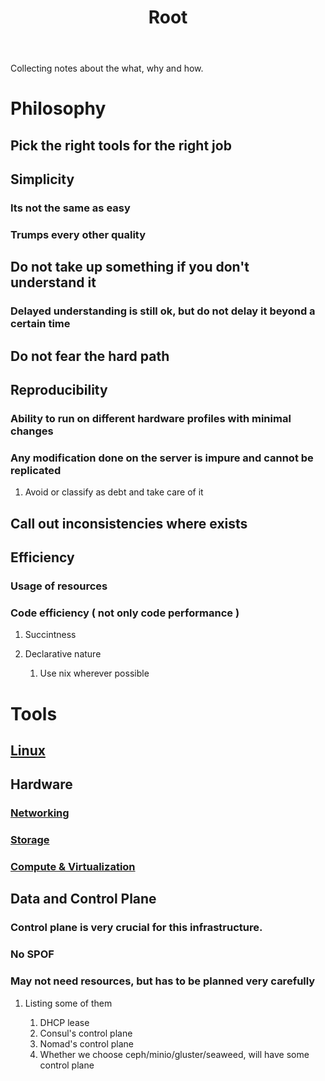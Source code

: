 :PROPERTIES:
:ID:       a85fecbc-c5d1-4e00-865a-9414ccfbef24
:END:
#+title: Root

Collecting notes about the what, why and how.

* Philosophy

** Pick the right tools for the right job

** Simplicity

*** Its not the same as easy

*** Trumps every other quality

** Do not take up something if you don't understand it

*** Delayed understanding is still ok, but do not delay it beyond a certain time

** Do not fear the hard path

** Reproducibility

*** Ability to run on different hardware profiles with minimal changes

*** Any modification done on the server is impure and cannot be replicated

**** Avoid or classify as debt and take care of it

** Call out inconsistencies where exists

** Efficiency

*** Usage of resources

*** Code efficiency ( not only code performance )

**** Succintness

**** Declarative nature

***** Use nix wherever possible

* Tools

** [[id:492543fb-fbc9-4d87-b1f5-fdfd191970da][Linux]]

** Hardware

*** [[id:2c0cccfe-a54e-4819-9981-d633e94b2120][Networking]]

*** [[id:14c3a8a4-6aa0-4da7-87b0-edefb9cc4138][Storage]]

*** [[id:e7dc0dd2-1463-4192-a904-0db2a6b9745b][Compute & Virtualization]]

** Data and Control Plane

*** Control plane is very crucial for this infrastructure.

*** No SPOF

*** May not need resources, but has to be planned very carefully

**** Listing some of them

     1. DHCP lease
     2. Consul's control plane
     3. Nomad's control plane
     4. Whether we choose ceph/minio/gluster/seaweed, will have some control plane
